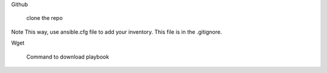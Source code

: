 Github

   clone the repo

Note
This way, use ansible.cfg file to add your inventory. This file is in the .gitignore.

Wget

   Command to download playbook


